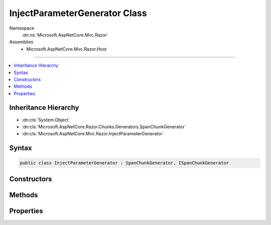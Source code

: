 

InjectParameterGenerator Class
==============================





Namespace
    :dn:ns:`Microsoft.AspNetCore.Mvc.Razor`
Assemblies
    * Microsoft.AspNetCore.Mvc.Razor.Host

----

.. contents::
   :local:



Inheritance Hierarchy
---------------------


* :dn:cls:`System.Object`
* :dn:cls:`Microsoft.AspNetCore.Razor.Chunks.Generators.SpanChunkGenerator`
* :dn:cls:`Microsoft.AspNetCore.Mvc.Razor.InjectParameterGenerator`








Syntax
------

.. code-block:: csharp

    public class InjectParameterGenerator : SpanChunkGenerator, ISpanChunkGenerator








.. dn:class:: Microsoft.AspNetCore.Mvc.Razor.InjectParameterGenerator
    :hidden:

.. dn:class:: Microsoft.AspNetCore.Mvc.Razor.InjectParameterGenerator

Constructors
------------

.. dn:class:: Microsoft.AspNetCore.Mvc.Razor.InjectParameterGenerator
    :noindex:
    :hidden:

    
    .. dn:constructor:: Microsoft.AspNetCore.Mvc.Razor.InjectParameterGenerator.InjectParameterGenerator(System.String, System.String)
    
        
    
        
        :type typeName: System.String
    
        
        :type propertyName: System.String
    
        
        .. code-block:: csharp
    
            public InjectParameterGenerator(string typeName, string propertyName)
    

Methods
-------

.. dn:class:: Microsoft.AspNetCore.Mvc.Razor.InjectParameterGenerator
    :noindex:
    :hidden:

    
    .. dn:method:: Microsoft.AspNetCore.Mvc.Razor.InjectParameterGenerator.Equals(System.Object)
    
        
    
        
        :type obj: System.Object
        :rtype: System.Boolean
    
        
        .. code-block:: csharp
    
            public override bool Equals(object obj)
    
    .. dn:method:: Microsoft.AspNetCore.Mvc.Razor.InjectParameterGenerator.GenerateChunk(Microsoft.AspNetCore.Razor.Parser.SyntaxTree.Span, Microsoft.AspNetCore.Razor.Chunks.Generators.ChunkGeneratorContext)
    
        
    
        
        :type target: Microsoft.AspNetCore.Razor.Parser.SyntaxTree.Span
    
        
        :type context: Microsoft.AspNetCore.Razor.Chunks.Generators.ChunkGeneratorContext
    
        
        .. code-block:: csharp
    
            public override void GenerateChunk(Span target, ChunkGeneratorContext context)
    
    .. dn:method:: Microsoft.AspNetCore.Mvc.Razor.InjectParameterGenerator.GetHashCode()
    
        
        :rtype: System.Int32
    
        
        .. code-block:: csharp
    
            public override int GetHashCode()
    
    .. dn:method:: Microsoft.AspNetCore.Mvc.Razor.InjectParameterGenerator.ToString()
    
        
        :rtype: System.String
    
        
        .. code-block:: csharp
    
            public override string ToString()
    

Properties
----------

.. dn:class:: Microsoft.AspNetCore.Mvc.Razor.InjectParameterGenerator
    :noindex:
    :hidden:

    
    .. dn:property:: Microsoft.AspNetCore.Mvc.Razor.InjectParameterGenerator.PropertyName
    
        
        :rtype: System.String
    
        
        .. code-block:: csharp
    
            public string PropertyName { get; }
    
    .. dn:property:: Microsoft.AspNetCore.Mvc.Razor.InjectParameterGenerator.TypeName
    
        
        :rtype: System.String
    
        
        .. code-block:: csharp
    
            public string TypeName { get; }
    

